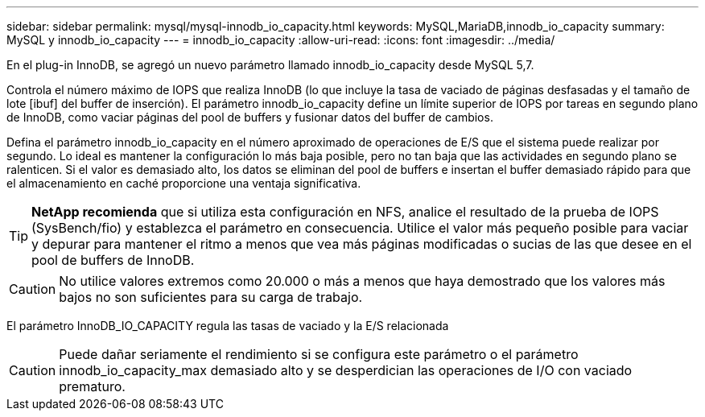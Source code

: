 ---
sidebar: sidebar 
permalink: mysql/mysql-innodb_io_capacity.html 
keywords: MySQL,MariaDB,innodb_io_capacity 
summary: MySQL y innodb_io_capacity 
---
= innodb_io_capacity
:allow-uri-read: 
:icons: font
:imagesdir: ../media/


[role="lead"]
En el plug-in InnoDB, se agregó un nuevo parámetro llamado innodb_io_capacity desde MySQL 5,7.

Controla el número máximo de IOPS que realiza InnoDB (lo que incluye la tasa de vaciado de páginas desfasadas y el tamaño de lote [ibuf] del buffer de inserción). El parámetro innodb_io_capacity define un límite superior de IOPS por tareas en segundo plano de InnoDB, como vaciar páginas del pool de buffers y fusionar datos del buffer de cambios.

Defina el parámetro innodb_io_capacity en el número aproximado de operaciones de E/S que el sistema puede realizar por segundo. Lo ideal es mantener la configuración lo más baja posible, pero no tan baja que las actividades en segundo plano se ralenticen. Si el valor es demasiado alto, los datos se eliminan del pool de buffers e insertan el buffer demasiado rápido para que el almacenamiento en caché proporcione una ventaja significativa.


TIP: *NetApp recomienda* que si utiliza esta configuración en NFS, analice el resultado de la prueba de IOPS (SysBench/fio) y establezca el parámetro en consecuencia. Utilice el valor más pequeño posible para vaciar y depurar para mantener el ritmo a menos que vea más páginas modificadas o sucias de las que desee en el pool de buffers de InnoDB.


CAUTION: No utilice valores extremos como 20.000 o más a menos que haya demostrado que los valores más bajos no son suficientes para su carga de trabajo.

El parámetro InnoDB_IO_CAPACITY regula las tasas de vaciado y la E/S relacionada


CAUTION: Puede dañar seriamente el rendimiento si se configura este parámetro o el parámetro innodb_io_capacity_max demasiado alto y se desperdician las operaciones de I/O con vaciado prematuro.
